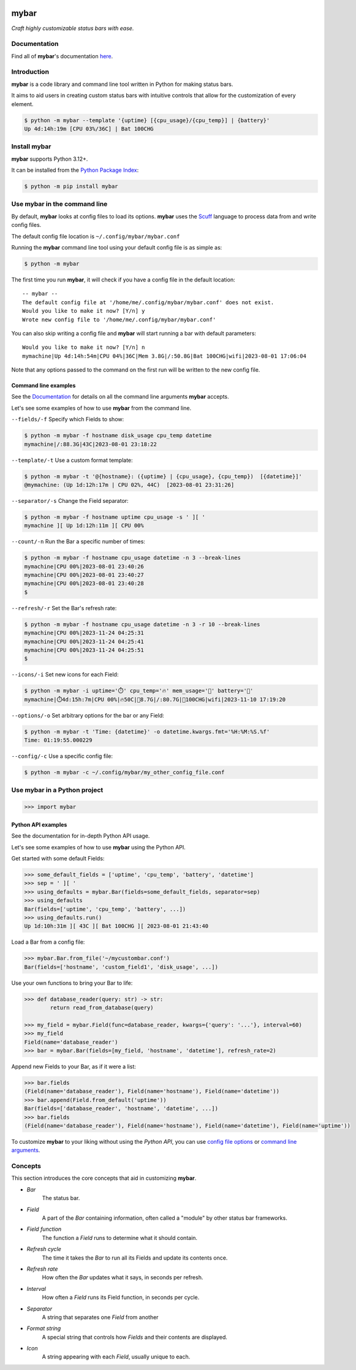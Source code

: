 .. image:: ./logo.png
   :align: center
   :alt: Logo

.. image:: https://readthedocs.org/projects/mybar/badge/?version=latest
    :target: https://mybar.readthedocs.io/en/latest/?badge=latest
    :alt: Documentation Status



######
mybar
######

*Craft highly customizable status bars with ease.*


Documentation
==============

Find all of **mybar**'s documentation `here <https://mybar.readthedocs.io>`_.



Introduction
=============

**mybar** is a code library and command line tool written in Python for making
status bars.

It aims to aid users in creating custom status bars with intuitive
controls that allow for the customization of every element.

.. code:: bash

   $ python -m mybar --template '{uptime} [{cpu_usage}/{cpu_temp}] | {battery}'
   Up 4d:14h:19m [CPU 03%/36C] | Bat 100CHG



Install mybar
==============

**mybar** supports Python 3.12+.

It can be installed from the `Python Package Index <https://pypi.org/project/mybar/>`_:

.. code:: bash

   $ python -m pip install mybar



Use mybar in the command line
==============================

By default, **mybar** looks at config files to load its options.
**mybar** uses the `Scuff <https://github.com/akyuute/scuff>`_
language to process data from and write config files.

The default config file location is ``~/.config/mybar/mybar.conf``

Running the **mybar** command line tool using your default config file is as simple as:

.. code:: bash

   $ python -m mybar

The first time you run **mybar**, it will check if you have a config file in the default location::

   -- mybar --
   The default config file at '/home/me/.config/mybar/mybar.conf' does not exist.
   Would you like to make it now? [Y/n] y
   Wrote new config file to '/home/me/.config/mybar/mybar.conf'

You can also skip writing a config file and **mybar** will start running a bar with default
parameters::

   Would you like to make it now? [Y/n] n
   mymachine|Up 4d:14h:54m|CPU 04%|36C|Mem 3.8G|/:50.8G|Bat 100CHG|wifi|2023-08-01 17:06:04

Note that any options passed to the command on the first run will be written to the new config file.


Command line examples
~~~~~~~~~~~~~~~~~~~~~~

See the `Documentation <https://mybar.readthedocs.io/en/latest/cli.html>`_
for details on all the command line arguments **mybar** accepts.

Let's see some examples of how to use **mybar** from the command line.


``--fields/-f`` Specify which Fields to show:

.. code:: bash

   $ python -m mybar -f hostname disk_usage cpu_temp datetime
   mymachine|/:88.3G|43C|2023-08-01 23:18:22


``--template/-t`` Use a custom format template:

.. code:: bash

   $ python -m mybar -t '@{hostname}: ({uptime} | {cpu_usage}, {cpu_temp})  [{datetime}]'
   @mymachine: (Up 1d:12h:17m | CPU 02%, 44C)  [2023-08-01 23:31:26]


``--separator/-s`` Change the Field separator:

.. code:: bash

   $ python -m mybar -f hostname uptime cpu_usage -s ' ][ '
   mymachine ][ Up 1d:12h:11m ][ CPU 00%


``--count/-n`` Run the Bar a specific number of times:

.. code:: bash

   $ python -m mybar -f hostname cpu_usage datetime -n 3 --break-lines
   mymachine|CPU 00%|2023-08-01 23:40:26
   mymachine|CPU 00%|2023-08-01 23:40:27
   mymachine|CPU 00%|2023-08-01 23:40:28
   $


``--refresh/-r`` Set the Bar's refresh rate:

.. code:: bash

   $ python -m mybar -f hostname cpu_usage datetime -n 3 -r 10 --break-lines
   mymachine|CPU 00%|2023-11-24 04:25:31
   mymachine|CPU 00%|2023-11-24 04:25:41
   mymachine|CPU 00%|2023-11-24 04:25:51
   $


``--icons/-i`` Set new icons for each Field:

.. code:: bash

   $ python -m mybar -i uptime='⏱️' cpu_temp='🔥' mem_usage='🧠' battery='🔋'
   mymachine|⏱️4d:15h:7m|CPU 00%|🔥50C|🧠8.7G|/:80.7G|🔋100CHG|wifi|2023-11-10 17:19:20


``--options/-o`` Set arbitrary options for the bar or any Field:

.. code:: bash

   $ python -m mybar -t 'Time: {datetime}' -o datetime.kwargs.fmt='%H:%M:%S.%f'
   Time: 01:19:55.000229


``--config/-c`` Use a specific config file:

.. code:: bash

   $ python -m mybar -c ~/.config/mybar/my_other_config_file.conf



Use mybar in a Python project
==============================

.. code:: python

    >>> import mybar


Python API examples
~~~~~~~~~~~~~~~~~~~~

See the documentation for in-depth Python API usage.

Let's see some examples of how to use **mybar** using the Python API.

Get started with some default Fields:

.. code:: python

   >>> some_default_fields = ['uptime', 'cpu_temp', 'battery', 'datetime']
   >>> sep = ' ][ '
   >>> using_defaults = mybar.Bar(fields=some_default_fields, separator=sep)
   >>> using_defaults
   Bar(fields=['uptime', 'cpu_temp', 'battery', ...])
   >>> using_defaults.run()
   Up 1d:10h:31m ][ 43C ][ Bat 100CHG ][ 2023-08-01 21:43:40


Load a Bar from a config file:

.. code:: python

   >>> mybar.Bar.from_file('~/mycustombar.conf')
   Bar(fields=['hostname', 'custom_field1', 'disk_usage', ...])


Use your own functions to bring your Bar to life:

.. code:: python

   >>> def database_reader(query: str) -> str:
           return read_from_database(query)

   >>> my_field = mybar.Field(func=database_reader, kwargs={'query': '...'}, interval=60)
   >>> my_field
   Field(name='database_reader')
   >>> bar = mybar.Bar(fields=[my_field, 'hostname', 'datetime'], refresh_rate=2)


Append new Fields to your Bar, as if it were a list:

.. code:: python

   >>> bar.fields
   (Field(name='database_reader'), Field(name='hostname'), Field(name='datetime'))
   >>> bar.append(Field.from_default('uptime'))
   Bar(fields=['database_reader', 'hostname', 'datetime', ...])
   >>> bar.fields
   (Field(name='database_reader'), Field(name='hostname'), Field(name='datetime'), Field(name='uptime'))


To customize **mybar** to your liking without using the `Python API`,
you can use `config file options <https://mybar.readthedocs.io/en/latest/configuration.html>`_
or `command line arguments <https://mybar.readthedocs.io/en/latest/cli.html>`_.



Concepts
=========

This section introduces the core concepts that aid in customizing **mybar**.

- *Bar*
      The status bar.
- *Field*
      A part of the `Bar` containing information, often called a "module"
      by other status bar frameworks.
- *Field function*
      The function a `Field` runs to determine what it should contain.
- *Refresh cycle*
      The time it takes the `Bar` to run all its Fields and update its contents once.
- *Refresh rate*
      How often the `Bar` updates what it says, in seconds per refresh.
- *Interval*
      How often a `Field` runs its Field function, in seconds per cycle.
- *Separator*
      A string that separates one `Field` from another
- *Format string*
      A special string that controls how `Fields` and their contents are displayed.
- *Icon*
      A string appearing with each `Field`, usually unique to each.

